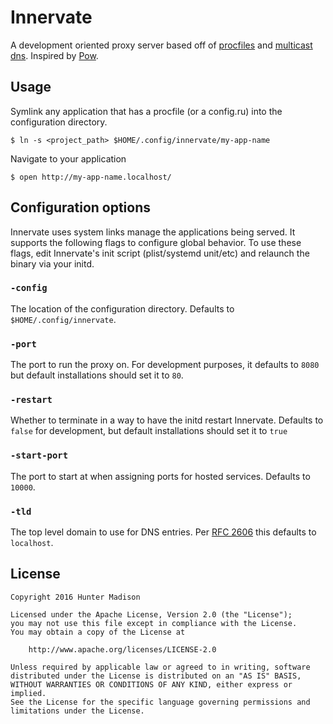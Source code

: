 * Innervate

A development oriented proxy server based off of [[https://devcenter.heroku.com/articles/procfile][procfiles]] and [[https://en.wikipedia.org/wiki/Multicast_DNS][multicast dns]]. Inspired by [[http://pow.cx/][Pow]].

** Usage

Symlink any application that has a procfile (or a config.ru) into the configuration directory.

#+BEGIN_SRC shell
$ ln -s <project_path> $HOME/.config/innervate/my-app-name 
#+END_SRC

Navigate to your application

#+BEGIN_SRC shell
$ open http://my-app-name.localhost/
#+END_SRC

** Configuration options

Innervate uses system links manage the applications being served. It supports the following flags to 
configure global behavior. To use these flags, edit Innervate's init script (plist/systemd unit/etc)
and relaunch the binary via your initd.

*** =-config= 

The location of the configuration directory. Defaults to =$HOME/.config/innervate=.

*** =-port=

The port to run the proxy on. For development purposes, it defaults to =8080= but default installations should 
set it to =80=.

*** =-restart=

Whether to terminate in a way to have the initd restart Innervate. Defaults to =false= for development, but
default installations should set it to =true=

*** =-start-port=

The port to start at when assigning ports for hosted services. Defaults to =10000=.

*** =-tld=

The top level domain to use for DNS entries. Per [[https://tools.ietf.org/html/rfc2606][RFC 2606]] this defaults to =localhost=.

** License
#+BEGIN_SRC text
Copyright 2016 Hunter Madison

Licensed under the Apache License, Version 2.0 (the "License");
you may not use this file except in compliance with the License.
You may obtain a copy of the License at

    http://www.apache.org/licenses/LICENSE-2.0

Unless required by applicable law or agreed to in writing, software
distributed under the License is distributed on an "AS IS" BASIS,
WITHOUT WARRANTIES OR CONDITIONS OF ANY KIND, either express or implied.
See the License for the specific language governing permissions and
limitations under the License.
#+END_SRC
